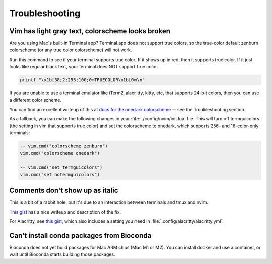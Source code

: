 Troubleshooting
===============

Vim has light gray text, colorscheme looks broken
-------------------------------------------------

Are you using Mac's built-in Terminal app? Terminal.app does not support true
colors, so the true-color default zenburn colorscheme (or any true color
colorscheme) will not work.

Run this command to see if your terminal supports true color. If it shows up in
red, then it supports true color. If it just looks like regular black text,
your terminal does NOT support true color.

.. code-block:: bash

   printf "\x1b[38;2;255;100;0mTRUECOLOR\x1b[0m\n"

If you are unable to use a terminal emulator like iTerm2, alacritty, kitty,
etc, that supports 24-bit colors, then you can use a different color scheme.

You can find an excellent writeup of this at `docs for the onedark colorscheme
<https://github.com/joshdick/onedark.vim>`_ -- see the Troubleshooting section.

As a fallback, you can make the following changes in your
:file:`./config/nvim/init.lua` file. This will turn off termguicolors (the
setting in vim that supports true color) and set the colorscheme to onedark,
which supports 256- and 16-color-only terminals:

.. code-block:: lua

   -- vim.cmd("colorscheme zenburn")
   vim.cmd("colorscheme onedark")

   -- vim.cmd("set termguicolors")
   vim.cmd("set notermguicolors")


Comments don't show up as italic
--------------------------------

This is a bit of a rabbit hole, but it's due to an interaction between
terminals and tmux and nvim.

`This gist <https://gist.github.com/bbqtd/a4ac060d6f6b9ea6fe3aabe735aa9d95>`_
has a nice writeup and description of the fix.

For Alacritty, see `this gist
<https://gist.github.com/andersevenrud/015e61af2fd264371032763d4ed965b6>`_,
which also includes a setting you need in
:file:`.config/alacritty/alacritty.yml`.

Can't install conda packages from Bioconda
------------------------------------------
Bioconda does not yet build packages for Mac ARM chips (Mac M1 or M2). You can
install docker and use a container, or wait until Bioconda starts building
those packages.
